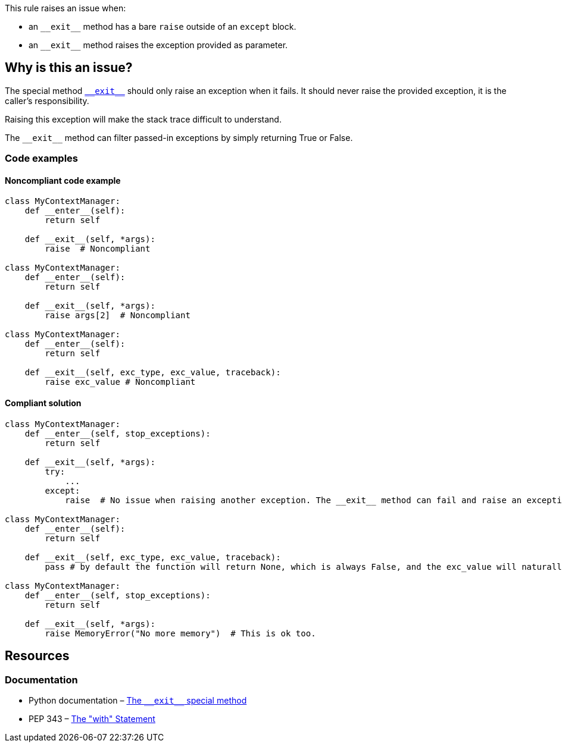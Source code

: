 This rule raises an issue when:

* an ``++__exit__++`` method has a bare ``++raise++`` outside of an ``++except++`` block.
* an ``++__exit__++`` method raises the exception provided as parameter.

== Why is this an issue?

:link-with-uscores1: https://docs.python.org/3/reference/datamodel.html?highlight=__exit__%20special#object.__exit__

The special method {link-with-uscores1}[``++__exit__++``] should only raise an exception when it fails. It should never raise the provided exception, it is the caller's responsibility.

Raising this exception will make the stack trace difficult to understand.

The ``++__exit__++`` method can filter passed-in exceptions by simply returning True or False.

=== Code examples

==== Noncompliant code example

[source,python,diff-id=1,diff-type=noncompliant]
----
class MyContextManager:
    def __enter__(self):
        return self

    def __exit__(self, *args):
        raise  # Noncompliant

class MyContextManager:
    def __enter__(self):
        return self

    def __exit__(self, *args):
        raise args[2]  # Noncompliant

class MyContextManager:
    def __enter__(self):
        return self

    def __exit__(self, exc_type, exc_value, traceback):
        raise exc_value # Noncompliant
----


==== Compliant solution

[source,python,diff-id=1,diff-type=compliant]
----
class MyContextManager:
    def __enter__(self, stop_exceptions):
        return self

    def __exit__(self, *args):
        try:
            ...
        except:
            raise  # No issue when raising another exception. The __exit__ method can fail and raise an exception

class MyContextManager:
    def __enter__(self):
        return self

    def __exit__(self, exc_type, exc_value, traceback):
        pass # by default the function will return None, which is always False, and the exc_value will naturally raise.

class MyContextManager:
    def __enter__(self, stop_exceptions):
        return self

    def __exit__(self, *args):
        raise MemoryError("No more memory")  # This is ok too.
----


:link-with-uscores1: https://docs.python.org/3/reference/datamodel.html?highlight=__exit__%20special#object.__exit__

== Resources

=== Documentation

* Python documentation – {link-with-uscores1}[The ``++__exit__++`` special method]
* PEP 343 – https://www.python.org/dev/peps/pep-0343/[The "with" Statement]


ifdef::env-github,rspecator-view[]

'''
== Implementation Specification
(visible only on this page)

=== Message

remove this "raise" statement and return "False" instead.


=== Highlighting

The "raise" statement.


'''
== Comments And Links
(visible only on this page)

=== is related to: S5747

endif::env-github,rspecator-view[]
